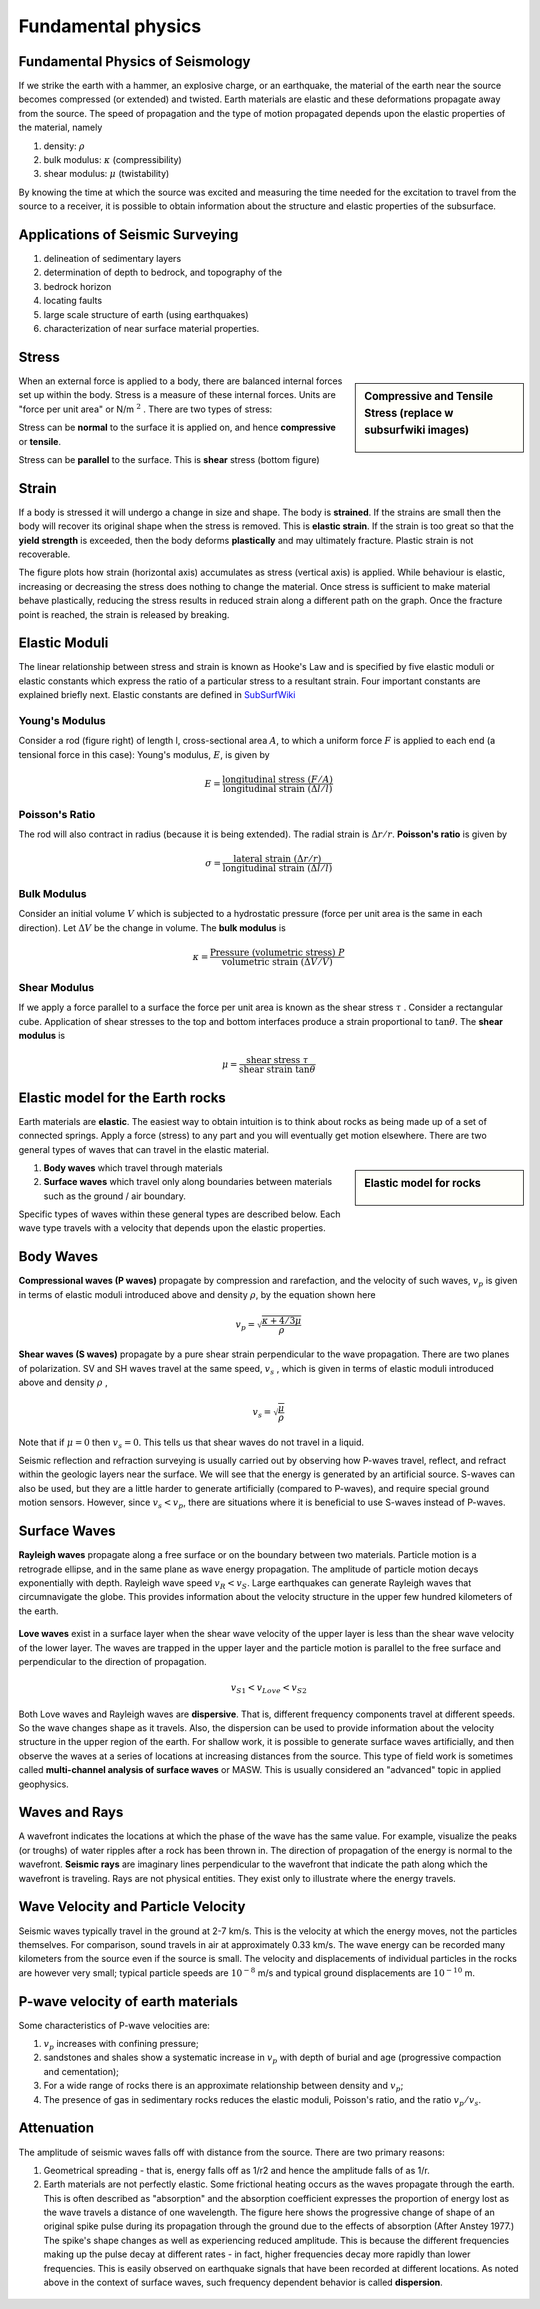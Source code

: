 .. _seismic_fundamental_physics:

Fundamental physics
*******************

Fundamental Physics of Seismology
=================================

If we strike the earth with a hammer, an explosive charge, or an earthquake,
the material of the earth near the source becomes compressed (or extended) and
twisted. Earth materials are elastic and these deformations propagate away
from the source. The speed of propagation and the type of motion propagated
depends upon the elastic properties of the material, namely

1. density: :math:`\rho`
2. bulk modulus:  :math:`\kappa` (compressibility)
3. shear modulus:  :math:`\mu` (twistability)

By knowing the time at which the source was excited and measuring the time needed for the excitation to travel from the source to a receiver, it is
possible to obtain information about the structure and elastic properties of the subsurface.


Applications of Seismic Surveying
=================================

1. delineation of sedimentary layers
2. determination of depth to bedrock, and topography of the
3. bedrock horizon
4. locating faults
5. large scale structure of earth (using earthquakes)
6. characterization of near surface material properties.


Stress
======

.. sidebar:: Compressive and Tensile Stress (replace w subsurfwiki images)

	.. figure:: images/compressive.png
		:align: center

	.. figure:: images/tensile.png
		:align: center

When an external force is applied to a body, there are balanced internal
forces set up within the body. Stress is a measure of these internal forces.
Units are "force per unit area" or N/m :math:`^2` . There are two types of
stress:

Stress can be **normal** to the surface it is applied on, and hence
**compressive** or **tensile**.

Stress can be **parallel** to the surface. This is **shear** stress (bottom
figure)


Strain
======

If a body is stressed it will undergo a change in size and shape. The body is
**strained**. If the strains are small then the body will recover its original
shape when the stress is removed. This is **elastic strain**. If the strain is
too great so that the **yield strength** is exceeded, then the body deforms
**plastically** and may ultimately fracture. Plastic strain is not
recoverable.

The figure plots how strain (horizontal axis) accumulates as stress (vertical
axis) is applied. While behaviour is elastic, increasing or decreasing the
stress does nothing to change the material. Once stress is sufficient to make
material behave plastically, reducing the stress results in reduced strain
along a different path on the graph. Once the fracture point is reached, the
strain is released by breaking.

.. figure :: ./images/stressstrain.png
	:align: center
	:scale: 80 %

Elastic Moduli
==============

The linear relationship between stress and strain is known as Hooke's Law and
is specified by five elastic moduli or elastic constants which express the
ratio of a particular stress to a resultant strain. Four important constants
are explained briefly next. Elastic constants are defined in SubSurfWiki_

.. _SubSurfWiki: http://www.subsurfwiki.org/wiki/Elastic_modulus


Young's Modulus
---------------

Consider a rod (figure right) of length l, cross-sectional area :math:`A`, to
which a uniform force :math:`F` is applied to each end (a tensional force in
this case): Young's modulus, :math:`E`, is given by

.. math::
	E = \frac{\text{longitudinal stress}~ (F/A)}{\text{longitudinal strain} ~(\Delta l/l)}

.. figure:: ./images/youngs.png
		:align: center
		:scale: 60%


Poisson's Ratio
---------------

The rod will also contract in radius (because it is being extended). The
radial strain is :math:`\Delta r / r`. **Poisson's ratio** is given by

.. math::
	\sigma = \frac{\text{lateral strain} ~(\Delta r / r)}{\text{longitudinal strain}~ (\Delta l/l)}


Bulk Modulus
------------

Consider an initial volume :math:`V` which is subjected to a hydrostatic
pressure (force per unit area is the same in each direction). Let :math:`\Delta
V` be the change in volume. The **bulk modulus** is

.. math::
	\kappa = \frac{\text{Pressure (volumetric stress)} ~ P}{\text{volumetric strain} ~ (\Delta V/V)}

.. figure:: ./images/bulkmodulus.png
		:align: center
		:scale: 50%


Shear Modulus
-------------

If we apply a force parallel to a surface the force per unit area is known as
the shear stress :math:`\tau` . Consider a rectangular cube. Application of
shear stresses to the top and bottom interfaces produce a strain proportional
to :math:`\tan \theta`. The **shear modulus** is

.. figure:: ./images/shearmodulus.png
	:align: center
	:scale: 70 %


.. math::
	\mu = \frac{\text{shear stress} ~ \tau}{\text{shear strain} ~ \tan\theta}


Elastic model for the Earth rocks
=================================

Earth materials are **elastic**. The easiest way to obtain intuition is to
think about rocks as being made up of a set of connected springs. Apply a
force (stress) to any part and you will eventually get motion elsewhere. There
are two general types of waves that can travel in the elastic material.

.. sidebar:: Elastic model for rocks

	.. figure:: ./images/springbox.png
		:align: center

1. **Body waves** which travel through materials

2. **Surface waves** which travel only along boundaries between materials such
   as the ground / air boundary.

Specific types of waves within these general types are described below. Each
wave type travels with a velocity that depends upon the elastic properties.


Body Waves
==========

**Compressional waves (P waves)** propagate by compression and rarefaction, and
the velocity of such waves, :math:`v_p` is given in terms of elastic moduli
introduced above and density :math:`\rho`, by the equation shown here

.. math::
	v_p = \sqrt{ \frac{\kappa + 4/3\mu}{\rho} }

.. figure:: ./images/pwaves.gif
	:align: center

**Shear waves (S waves)** propagate by a pure shear strain perpendicular to the
wave propagation. There are two planes of polarization. SV and SH waves
travel at the same speed, :math:`v_s` , which is given in terms of elastic
moduli introduced above and density :math:`\rho` ,

.. math ::
	v_s = \sqrt{\frac{\mu}{\rho} }

.. figure:: ./images/swaves.gif
	:align: center

Note that if :math:`\mu = 0` then :math:`v_s = 0`. This tells us that shear
waves do not travel in a liquid.

Seismic reflection and refraction surveying is usually carried out by
observing how P-waves travel, reflect, and refract within the geologic layers
near the surface. We will see that the energy is generated by an artificial
source. S-waves can also be used, but they are a little harder to generate
artificially (compared to P-waves), and require special ground motion sensors.
However, since :math:`v_s < v_p`, there are situations where it is beneficial to
use S-waves instead of P-waves.


Surface Waves
=============

**Rayleigh waves** propagate along a free surface or on the boundary between two
materials. Particle motion is a retrograde ellipse, and in the same plane as
wave energy propagation. The amplitude of particle motion decays
exponentially with depth. Rayleigh wave speed :math:`v_R < v_S`. Large
earthquakes can generate Rayleigh waves that circumnavigate the globe. This
provides information about the velocity structure in the upper few hundred
kilometers of the earth.

.. figure:: ./images/rayleigh.gif
	:align: center


**Love waves** exist in a surface layer when the shear wave velocity of the
upper layer is less than the shear wave velocity of the lower layer. The
waves are trapped in the upper layer and the particle motion is parallel to
the free surface and perpendicular to the direction of propagation.

.. math::
	v_{S1} < v_{Love} < v_{S2}

.. figure:: ./images/love.gif
	:align: center

Both Love waves and Rayleigh waves are **dispersive**. That is, different
frequency components travel at different speeds. So the wave changes shape as
it travels. Also, the dispersion can be used to provide information about the
velocity structure in the upper region of the earth. For shallow work, it is
possible to generate surface waves artificially, and then observe the waves at
a series of locations at increasing distances from the source. This type of
field work is sometimes called **multi-channel analysis of surface waves** or
MASW. This is usually considered an "advanced" topic in applied geophysics.


Waves and Rays
==============

A wavefront indicates the locations at which the phase of the wave has the
same value. For example, visualize the peaks (or troughs) of water ripples
after a rock has been thrown in. The direction of propagation of the energy is
normal to the wavefront. **Seismic rays** are imaginary lines perpendicular to
the wavefront that indicate the path along which the wavefront is traveling.
Rays are not physical entities. They exist only to illustrate where the energy
travels.

.. figure:: ./images/wavefront.gif
	:align: center


Wave Velocity and Particle Velocity
===================================

Seismic waves typically travel in the ground at 2-7 km/s. This is the velocity
at which the energy moves, not the particles themselves. For comparison, sound
travels in air at approximately 0.33 km/s. The wave energy can be recorded
many kilometers from the source even if the source is small. The velocity and
displacements of individual particles in the rocks are however very small;
typical particle speeds are :math:`10^{-8}` m/s and typical ground displacements
are :math:`10^{-10}` m.


P-wave velocity of earth materials
==================================

Some characteristics of P-wave velocities are:

1. :math:`v_p` increases with confining pressure;

2. sandstones and shales show a systematic increase in :math:`v_p` with depth of burial and age (progressive compaction and cementation);

3. For a wide range of rocks there is an approximate relationship between density and :math:`v_p`;

4. The presence of gas in sedimentary rocks reduces the elastic moduli, Poisson's ratio, and the ratio :math:`v_p / v_s`.


Attenuation
===========

The amplitude of seismic waves falls off with distance from the source. There are two primary reasons:

1. Geometrical spreading - that is, energy falls off as 1/r2 and hence the amplitude falls of as 1/r.

2. Earth materials are not perfectly elastic. Some frictional heating occurs
   as the waves propagate through the earth. This is often described as
   "absorption" and the absorption coefficient expresses the proportion of energy
   lost as the wave travels a distance of one wavelength. The figure here shows
   the progressive change of shape of an original spike pulse during its
   propagation through the ground due to the effects of absorption (After Anstey
   1977.) The spike's shape changes as well as experiencing reduced amplitude.
   This is because the different frequencies making up the pulse decay at
   different rates - in fact, higher frequencies decay more rapidly than lower
   frequencies. This is easily observed on earthquake signals that have been
   recorded at different locations. As noted above in the context of surface
   waves, such frequency dependent behavior is called **dispersion**.

.. figure:: ./images/attenuation.gif
	:align: center
